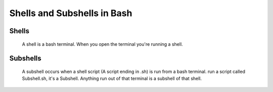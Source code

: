 ##############################
Shells and Subshells in Bash
##############################
 
Shells
=====================
 
 A shell is a bash terminal. When you open the terminal you're running a shell. 
 
Subshells
=====================
 
 A subshell occurs when a shell script (A script ending in .sh) is run from a bash terminal. run a script called Subshell.sh, it's a Subshell. Anything run out of that terminal is a subshell of that shell.